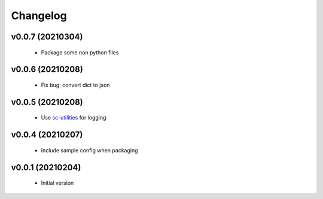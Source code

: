 Changelog
=========

v0.0.7 (20210304)
-----------------

    - Package some non python files

v0.0.6 (20210208)
-----------------

    - Fix bug: convert dict to json

v0.0.5 (20210208)
-----------------

    - Use `sc-utilities <https://github.com/Scott-Lau/sc-utilities>`_ for logging

v0.0.4 (20210207)
-----------------

    - Include sample config when packaging

v0.0.1 (20210204)
-----------------

    - Initial version